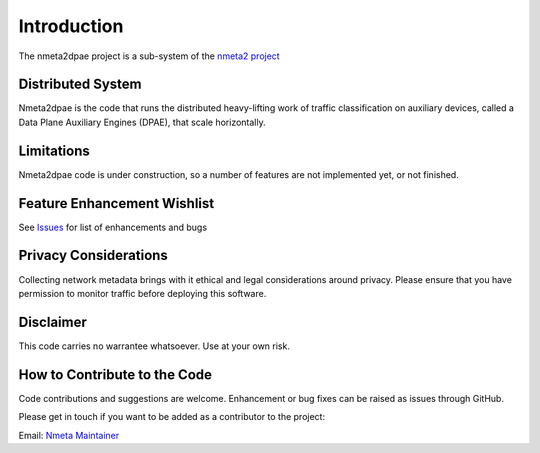 ============
Introduction
============

The nmeta2dpae project is a sub-system of the
`nmeta2 project <https://github.com/mattjhayes/nmeta2>`_

Distributed System
------------------

Nmeta2dpae is the code that runs the distributed heavy-lifting work of traffic
classification on auxiliary devices, called a Data Plane Auxiliary Engines
(DPAE), that scale horizontally.

Limitations
-----------
Nmeta2dpae code is under construction, so a number of features are not implemented
yet, or not finished.

Feature Enhancement Wishlist
----------------------------

See `Issues <https://github.com/mattjhayes/nmeta2/issues>`_ for list of
enhancements and bugs

Privacy Considerations
----------------------
Collecting network metadata brings with it ethical and legal considerations
around privacy. Please ensure that you have permission to monitor traffic
before deploying this software.

Disclaimer
----------

This code carries no warrantee whatsoever. Use at your own risk.

How to Contribute to the Code
-----------------------------

Code contributions and suggestions are welcome. Enhancement or bug fixes
can be raised as issues through GitHub.

Please get in touch if you want to be added as a contributor to the project:

Email: `Nmeta Maintainer <mailto:nmeta-maintainer@outlook.com>`_
